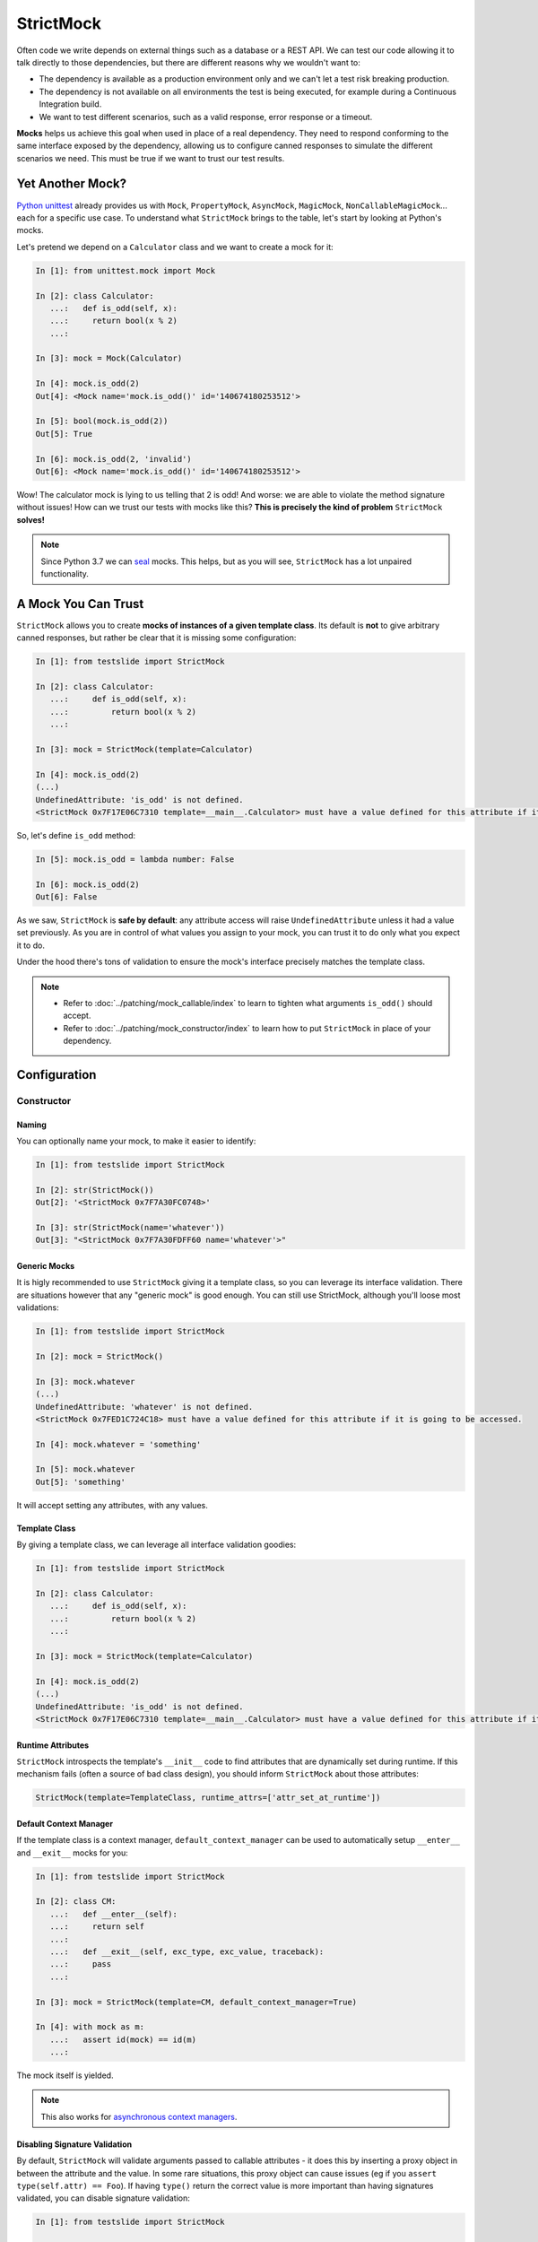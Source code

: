 StrictMock
==========

Often code we write depends on external things such as a database or a REST API. We can test our code allowing it to talk directly to those dependencies, but there are different reasons why we wouldn't want to:

- The dependency is available as a production environment only and we can't let a test risk breaking production.
- The dependency is not available on all environments the test is being executed, for example during a Continuous Integration build.
- We want to test different scenarios, such as a valid response, error response or a timeout.

**Mocks** helps us achieve this goal when used in place of a real dependency. They need to respond conforming to the same interface exposed by the dependency, allowing us to configure canned responses to simulate the different scenarios we need. This must be true if we want to trust our test results.

Yet Another Mock?
-----------------

`Python unittest <https://docs.python.org/3/library/unittest.html>`_ already provides us with ``Mock``, ``PropertyMock``, ``AsyncMock``, ``MagicMock``, ``NonCallableMagicMock``... each for a specific use case. To understand what ``StrictMock`` brings to the table, let's start by looking at Python's mocks.

Let's pretend we depend on a ``Calculator`` class and we want to create a mock for it:

.. code-block:: ipython

  In [1]: from unittest.mock import Mock

  In [2]: class Calculator:
     ...:   def is_odd(self, x):
     ...:     return bool(x % 2)
     ...:

  In [3]: mock = Mock(Calculator)

  In [4]: mock.is_odd(2)
  Out[4]: <Mock name='mock.is_odd()' id='140674180253512'>

  In [5]: bool(mock.is_odd(2))
  Out[5]: True

  In [6]: mock.is_odd(2, 'invalid')
  Out[6]: <Mock name='mock.is_odd()' id='140674180253512'>


Wow! The calculator mock is lying to us telling that 2 is odd! And worse: we are able to violate the method signature without issues! How can we trust our tests with mocks like this? **This is precisely the kind of problem** ``StrictMock`` **solves!**

.. note::

  Since Python 3.7 we can `seal <https://docs.python.org/3/library/unittest.mock.html#unittest.mock.seal>`_ mocks. This helps, but as you will see, ``StrictMock`` has a lot unpaired functionality.

A Mock You Can Trust
--------------------

``StrictMock`` allows you to create **mocks of instances of a given template class**. Its default is **not** to give arbitrary canned responses, but rather be clear that it is missing some configuration:

.. code-block:: ipython

  In [1]: from testslide import StrictMock

  In [2]: class Calculator:
     ...:     def is_odd(self, x):
     ...:         return bool(x % 2)
     ...:

  In [3]: mock = StrictMock(template=Calculator)

  In [4]: mock.is_odd(2)
  (...)
  UndefinedAttribute: 'is_odd' is not defined.
  <StrictMock 0x7F17E06C7310 template=__main__.Calculator> must have a value defined for this attribute if it is going to be accessed.

So, let's define ``is_odd`` method:

.. code-block:: ipython

  In [5]: mock.is_odd = lambda number: False

  In [6]: mock.is_odd(2)
  Out[6]: False

As we saw, ``StrictMock`` is **safe by default**: any attribute access will raise ``UndefinedAttribute`` unless it had a value set previously. As you are in control of what values you assign to your mock, you can trust it to do only what you expect it to do.

Under the hood there's tons of validation to ensure the mock's interface precisely matches the template class.

.. note::

  - Refer to :doc:`../patching/mock_callable/index` to learn to tighten what arguments ``is_odd()`` should accept.
  - Refer to :doc:`../patching/mock_constructor/index` to learn how to put ``StrictMock`` in place of your dependency.

Configuration
-------------

Constructor
^^^^^^^^^^^

Naming
""""""

You can optionally name your mock, to make it easier to identify:

.. code-block:: ipython

  In [1]: from testslide import StrictMock

  In [2]: str(StrictMock())
  Out[2]: '<StrictMock 0x7F7A30FC0748>'

  In [3]: str(StrictMock(name='whatever'))
  Out[3]: "<StrictMock 0x7F7A30FDFF60 name='whatever'>"

Generic Mocks
"""""""""""""

It is higly recommended to use ``StrictMock`` giving it a template class, so you can leverage its interface validation. There are situations however that any "generic mock" is good enough. You can still use StrictMock, although you'll loose most validations:

.. code-block:: ipython

  In [1]: from testslide import StrictMock

  In [2]: mock = StrictMock()

  In [3]: mock.whatever
  (...)
  UndefinedAttribute: 'whatever' is not defined.
  <StrictMock 0x7FED1C724C18> must have a value defined for this attribute if it is going to be accessed.

  In [4]: mock.whatever = 'something'

  In [5]: mock.whatever
  Out[5]: 'something'

It will accept setting any attributes, with any values.

Template Class
""""""""""""""

By giving a template class, we can leverage all interface validation goodies:

.. code-block:: ipython

  In [1]: from testslide import StrictMock

  In [2]: class Calculator:
     ...:     def is_odd(self, x):
     ...:         return bool(x % 2)
     ...:

  In [3]: mock = StrictMock(template=Calculator)

  In [4]: mock.is_odd(2)
  (...)
  UndefinedAttribute: 'is_odd' is not defined.
  <StrictMock 0x7F17E06C7310 template=__main__.Calculator> must have a value defined for this attribute if it is going to be accessed.

Runtime Attributes
""""""""""""""""""

``StrictMock`` introspects the template's ``__init__`` code to find attributes that are dynamically set during runtime. If this mechanism fails (often a source of bad class design), you should inform ``StrictMock`` about those attributes:

.. code-block:: python

  StrictMock(template=TemplateClass, runtime_attrs=['attr_set_at_runtime'])

Default Context Manager
"""""""""""""""""""""""

If the template class is a context manager, ``default_context_manager`` can be used to automatically setup ``__enter__`` and ``__exit__`` mocks for you:

.. code-block:: ipython

  In [1]: from testslide import StrictMock

  In [2]: class CM:
     ...:   def __enter__(self):
     ...:     return self
     ...:
     ...:   def __exit__(self, exc_type, exc_value, traceback):
     ...:     pass
     ...:

  In [3]: mock = StrictMock(template=CM, default_context_manager=True)

  In [4]: with mock as m:
     ...:   assert id(mock) == id(m)
     ...:

The mock itself is yielded.

.. note::

  This also works for `asynchronous context managers <https://docs.python.org/3/reference/datamodel.html#asynchronous-context-managers>`_.

Disabling Signature Validation
""""""""""""""""""""""""""""""
By default, ``StrictMock`` will validate arguments passed to callable attributes - it does this by inserting a proxy object in between the attribute and the value. In some rare situations, this proxy object can cause issues (eg if you ``assert type(self.attr) == Foo``). If having ``type()`` return the correct value is more important than having signatures validated, you can disable signature validation:

.. code-block:: ipython

  In [1]: from testslide import StrictMock

  In [2]: class CallableObject(object):
     ...:   def __call__(self):
     ...:     pass
     ...:

  In [3]: s = StrictMock()

  In [4]: s.attr = CallableObject()

  In [5]: type(s.attr)
  Out[5]: testslide.strict_mock._MethodProxy

  In [6]: s = StrictMock(signature_validation=False)

  In [7]: s.attr = CallableObject()

  In [8]: type(s.attr)
  Out[8]: __main__.CallableObject

Setting Attributes
^^^^^^^^^^^^^^^^^^

Regular
"""""""

They can be set as usual:

.. code-block:: ipython

  In [1]: from testslide import StrictMock

  In [2]: mock = StrictMock()

  In [3]: mock.whatever
  (...)
  UndefinedAttribute: 'whatever' is not defined.
  <StrictMock 0x7FED1C724C18> must have a value defined for this attribute if it is going to be accessed.

  In [4]: mock.whatever = 'something'

  In [5]: mock.whatever
  Out[5]: 'something'

Other than if the attribute is allowed to be set (based on the optional template class), no validation is performed on the value assigned.

Methods
"""""""

You can assign callables to instance, class and static methods as usual. There's special mechanics under the hood to ensure the mock will receive the correct arguments:

.. code-block:: ipython

  In [1]: from testslide import StrictMock
     ...:

  In [2]: class Echo:
     ...:   def instance_echo(self, message):
     ...:     return message
     ...:
     ...:   @classmethod
     ...:   def class_echo(cls, message):
     ...:     return message
     ...:
     ...:   @staticmethod
     ...:   def static_echo(message):
     ...:     return message
     ...:

  In [3]: mock = StrictMock(template=Echo)
     ...:

  In [4]: mock.instance_echo = lambda message: f"mock: {message}"
     ...:

  In [5]: mock.instance_echo("hello")
     ...:
  Out[5]: 'mock: hello'

  In [6]: mock.class_echo = lambda message: f"mock: {message}"
     ...:

  In [7]: mock.class_echo("hello")
     ...:
  Out[7]: 'mock: hello'

  In [8]: mock.static_echo = lambda message: f"mock: {message}"
     ...:

  In [9]: mock.static_echo("hello")
     ...:
  Out[9]: 'mock: hello'

You can also use regular methods:

.. code-block:: ipython

  In [11]: def new(message):
      ...:     return f"new {message}"
      ...:

  In [12]: mock.instance_echo = new

  In [13]: mock.instance_echo("Hi")
  Out[13]: 'new Hi'

Or even methods from any instances:

.. code-block:: ipython

  In [14]: class MockEcho:
      ...:     def echo(self, message):
      ...:         return f"MockEcho {message}"
      ...:

  In [15]: mock.class_echo = MockEcho().echo

  In [16]: mock.class_echo("Wow!")
  Out[16]: 'MockEcho Wow!'

Magic Methods
^^^^^^^^^^^^^

Magic Methods must be defined at the instance's class and not the instance. ``StrictMock`` has special mechanics that allow you to set them **per instance** trivially:

 .. code-block:: ipython

  In [1]: from testslide import StrictMock

  In [2]: mock = StrictMock()

  In [3]: mock.__str__ = lambda: 'mocked str'

  In [4]: str(mock)
  Out[4]: 'mocked str'


Interface Validations
---------------------

``StrictMock`` does a lot of validation under the hood to ensure you are configuring your mocks in conformity with the given template class interface. This has obvious immediate advantages, but is surprisingly helpful in catching bugs when refactoring happens (eg: the interface of the template class changed).

Attribute Existence
^^^^^^^^^^^^^^^^^^^

You won't be allowed to access or set an attribute to a ``StrictMock`` if the given template class does not have it:

.. code-block:: ipython

  In [1]: from testslide import StrictMock

  In [2]: class Calculator:
     ...:   def is_odd(self, x):
     ...:     return bool(x % 2)
     ...:

  In [3]: mock = StrictMock(template=Calculator)

  In [4]: mock.invalid
  (...)
  AttributeError: 'invalid' was not set for <StrictMock 0x7F4C62423F10 template=__main__.Calculator>.

  In [4]: mock.invalid = "whatever"
  (...)
  CanNotSetNonExistentAttribute: 'invalid' can not be set.
  <StrictMock 0x7F4C62423F10 template=__main__.Calculator> template class does not have this attribute so the mock can not have it as well.
  See also: 'runtime_attrs' at StrictMock.__init__.

Dynamic Attributes
""""""""""""""""""

This validation works even for attributes set by ``__init__``, as ``StrictMock`` introspects the code to learn about them:

.. code-block:: ipython

  In [1]: from testslide import StrictMock
     ...:

  In [2]: class DynamicAttr(object):
     ...:     def __init__(self):
     ...:          self.dynamic = 'set from __init__'
     ...:

  In [3]: mock = StrictMock(template=DynamicAttr)

  In [4]: mock.dynamic = 'something else'

Methods
^^^^^^^

Only Accepts Callables
""""""""""""""""""""""

If the Template class attribute is a instance/class/static method, ``StrictMock`` will only allow callable values to be assigned:

.. code-block:: ipython

  In [1]: from testslide import StrictMock

  In [2]: class Calculator:
     ...:   def is_odd(self, x):
     ...:     return bool(x % 2)
     ...:

  In [3]: mock = StrictMock(template=Calculator)

  In [4]: mock.is_odd = "not callable"
  (...)
  NonCallableValue: 'is_odd' can not be set with a non-callable value.
  <StrictMock 0x7F4C62423F10 template=__main__.Calculator> template class requires this attribute to be callable.

Signatures
""""""""""

Method signatures must match the signature of the equivalent method at the template class:

.. code-block:: ipython

  In [1]: from testslide import StrictMock

  In [2]: class Calculator:
     ...:   def is_odd(self, x):
     ...:     return bool(x % 2)
     ...:

  In [3]: mock = StrictMock(template=Calculator)

  In [4]: mock.is_odd = lambda number, invalid: False

  In [5]: mock.is_odd(2, 'invalid')
  (...)
  TypeError: too many positional arguments

Magic Methods
"""""""""""""

Any magic methods defined at the template class will also have the safe by default characteristic:

.. code-block:: ipython

  In [1]: from testslide import StrictMock

  In [2]: class NotGreater:
     ...:     def __gt__(self, other):
     ...:         return False
     ...:

  In [3]: mock = StrictMock(template=NotGreater)

  In [4]: mock > 0
  (...)
  UndefinedAttribute: '__gt__' is not set.
  <StrictMock 0x7FE849B5DCD0 template=__main__.NotGreater> must have a value set for this attribute if it is going to be accessed.

Coroutine Functions (``async def``)
"""""""""""""""""""""""""""""""""""

Coroutine functions (whether instance, class or static methods) can only have a callable that returns an awaitable assigned:

.. code-block:: ipython

  In [1]: from testslide import StrictMock

  In [2]: class AsyncMethod:
     ...:     async def async_instance_method(self):
     ...:         pass
     ...:

  In [3]: mock = StrictMock(template=AsyncMethod)

  In [4]: def sync():
     ...:     pass
     ...:

  In [5]: mock.async_instance_method = sync

  In [6]: import asyncio

  In [7]: asyncio.run(mock.async_instance_method())
  (...)
  NonAwaitableReturn: 'async_instance_method' can not be set with a callable that does not return an awaitable.
  <StrictMock 0x7FACF5A974D0 template=__main__.AsyncMethod> template class requires this attribute to be a callable that returns an awaitable (eg: a 'async def' function).

Extra Functionality
-------------------

* ``copy.copy()`` and ``copy.deepcopy()`` works, and give back another StrictMock, with the same behavior.
* Template classes that use ``__slots__`` are supported.
